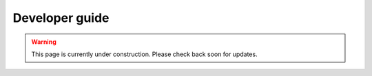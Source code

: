 ###############
Developer guide
###############

.. warning::

    This page is currently under construction. Please check back soon for updates.


